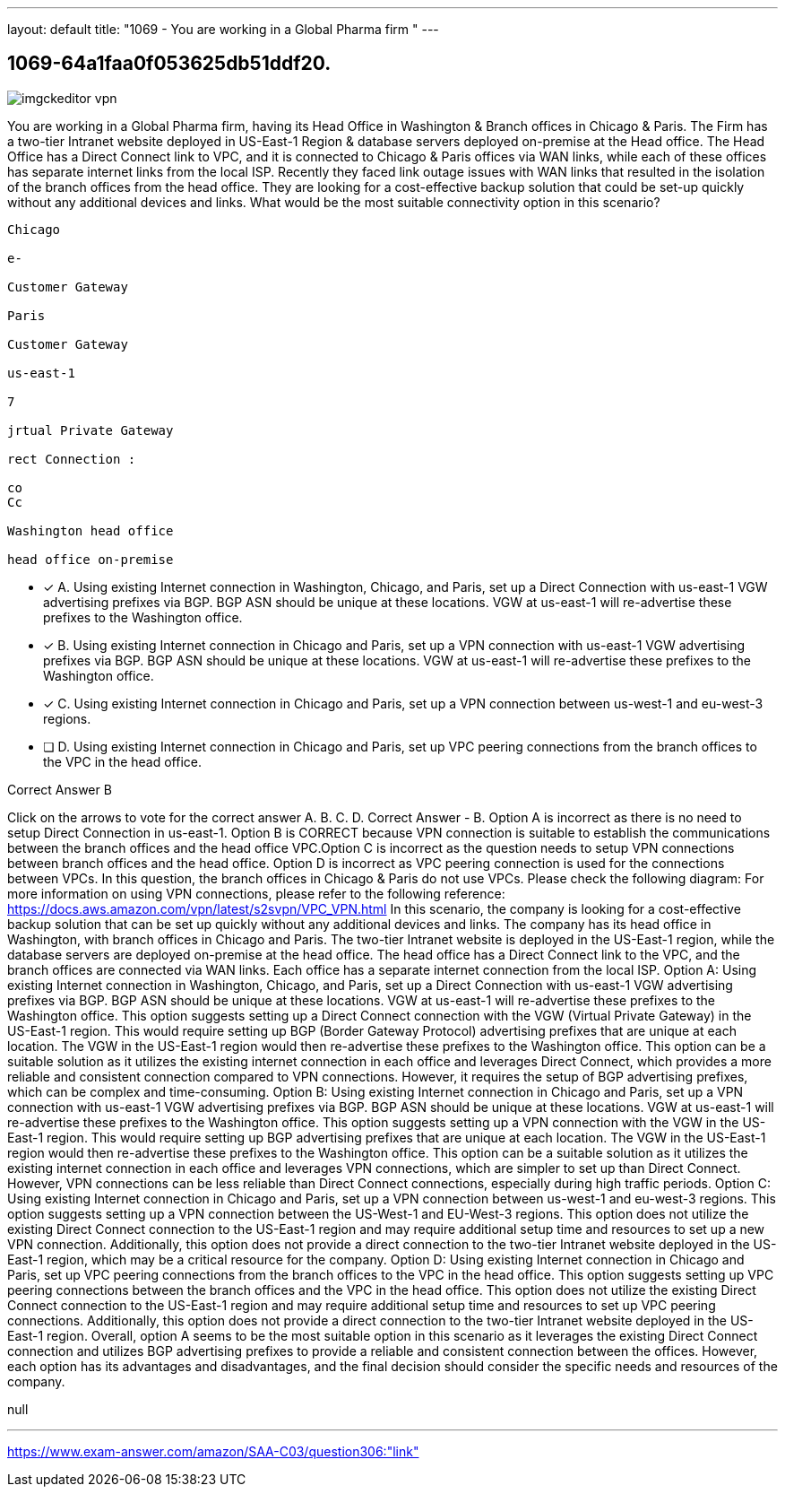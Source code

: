 ---
layout: default 
title: "1069 - You are working in a Global Pharma firm "
---


[.question]
== 1069-64a1faa0f053625db51ddf20.



[.image]
--

image::https://eaeastus2.blob.core.windows.net/optimizedimages/static/images/AWS-Certified-Solutions-Architect-Associate/answer/imgckeditor_vpn.jpg[]

--


****

[.query]
--
You are working in a Global Pharma firm, having its Head Office in Washington & Branch offices in Chicago & Paris.
The Firm has a two-tier Intranet website deployed in US-East-1 Region & database servers deployed on-premise at the Head office.
The Head Office has a Direct Connect link to VPC, and it is connected to Chicago & Paris offices via WAN links, while each of these offices has separate internet links from the local ISP.
Recently they faced link outage issues with WAN links that resulted in the isolation of the branch offices from the head office.
They are looking for a cost-effective backup solution that could be set-up quickly without any additional devices and links.
What would be the most suitable connectivity option in this scenario?


[source,java]
----
Chicago

e-

Customer Gateway

Paris

Customer Gateway

us-east-1

7

jrtual Private Gateway

rect Connection :

co
Cc

Washington head office

head office on-premise
----


--

[.list]
--
* [*] A. Using existing Internet connection in Washington, Chicago, and Paris, set up a Direct Connection with us-east-1 VGW advertising prefixes via BGP. BGP ASN should be unique at these locations. VGW at us-east-1 will re-advertise these prefixes to the Washington office.
* [*] B. Using existing Internet connection in Chicago and Paris, set up a VPN connection with us-east-1 VGW advertising prefixes via BGP. BGP ASN should be unique at these locations. VGW at us-east-1 will re-advertise these prefixes to the Washington office.
* [*] C. Using existing Internet connection in Chicago and Paris, set up a VPN connection between us-west-1 and eu-west-3 regions.
* [ ] D. Using existing Internet connection in Chicago and Paris, set up VPC peering connections from the branch offices to the VPC in the head office.

--
****

[.answer]
Correct Answer  B

[.explanation]
--
Click on the arrows to vote for the correct answer
A.
B.
C.
D.
Correct Answer - B.
Option A is incorrect as there is no need to setup Direct Connection in us-east-1.
Option B is CORRECT because VPN connection is suitable to establish the communications between the branch offices and the head office VPC.Option C is incorrect as the question needs to setup VPN connections between branch offices and the head office.
Option D is incorrect as VPC peering connection is used for the connections between VPCs.
In this question, the branch offices in Chicago &amp; Paris do not use VPCs.
Please check the following diagram:
For more information on using VPN connections, please refer to the following reference:
https://docs.aws.amazon.com/vpn/latest/s2svpn/VPC_VPN.html
In this scenario, the company is looking for a cost-effective backup solution that can be set up quickly without any additional devices and links. The company has its head office in Washington, with branch offices in Chicago and Paris. The two-tier Intranet website is deployed in the US-East-1 region, while the database servers are deployed on-premise at the head office. The head office has a Direct Connect link to the VPC, and the branch offices are connected via WAN links. Each office has a separate internet connection from the local ISP.
Option A: Using existing Internet connection in Washington, Chicago, and Paris, set up a Direct Connection with us-east-1 VGW advertising prefixes via BGP. BGP ASN should be unique at these locations. VGW at us-east-1 will re-advertise these prefixes to the Washington office.
This option suggests setting up a Direct Connect connection with the VGW (Virtual Private Gateway) in the US-East-1 region. This would require setting up BGP (Border Gateway Protocol) advertising prefixes that are unique at each location. The VGW in the US-East-1 region would then re-advertise these prefixes to the Washington office. This option can be a suitable solution as it utilizes the existing internet connection in each office and leverages Direct Connect, which provides a more reliable and consistent connection compared to VPN connections. However, it requires the setup of BGP advertising prefixes, which can be complex and time-consuming.
Option B: Using existing Internet connection in Chicago and Paris, set up a VPN connection with us-east-1 VGW advertising prefixes via BGP. BGP ASN should be unique at these locations. VGW at us-east-1 will re-advertise these prefixes to the Washington office.
This option suggests setting up a VPN connection with the VGW in the US-East-1 region. This would require setting up BGP advertising prefixes that are unique at each location. The VGW in the US-East-1 region would then re-advertise these prefixes to the Washington office. This option can be a suitable solution as it utilizes the existing internet connection in each office and leverages VPN connections, which are simpler to set up than Direct Connect. However, VPN connections can be less reliable than Direct Connect connections, especially during high traffic periods.
Option C: Using existing Internet connection in Chicago and Paris, set up a VPN connection between us-west-1 and eu-west-3 regions.
This option suggests setting up a VPN connection between the US-West-1 and EU-West-3 regions. This option does not utilize the existing Direct Connect connection to the US-East-1 region and may require additional setup time and resources to set up a new VPN connection. Additionally, this option does not provide a direct connection to the two-tier Intranet website deployed in the US-East-1 region, which may be a critical resource for the company.
Option D: Using existing Internet connection in Chicago and Paris, set up VPC peering connections from the branch offices to the VPC in the head office.
This option suggests setting up VPC peering connections between the branch offices and the VPC in the head office. This option does not utilize the existing Direct Connect connection to the US-East-1 region and may require additional setup time and resources to set up VPC peering connections. Additionally, this option does not provide a direct connection to the two-tier Intranet website deployed in the US-East-1 region.
Overall, option A seems to be the most suitable option in this scenario as it leverages the existing Direct Connect connection and utilizes BGP advertising prefixes to provide a reliable and consistent connection between the offices. However, each option has its advantages and disadvantages, and the final decision should consider the specific needs and resources of the company.
--

[.ka]
null

'''



https://www.exam-answer.com/amazon/SAA-C03/question306:"link"


